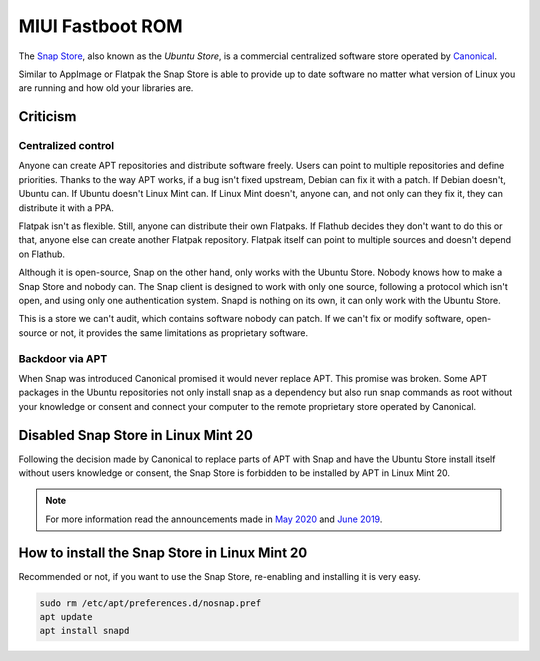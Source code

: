 ##########
MIUI Fastboot ROM
##########

.. _snapstore:

The `Snap Store <https://snapcraft.io/>`_, also known as the `Ubuntu Store`, is a commercial centralized software store operated by `Canonical <https://canonical.com/>`_.

Similar to AppImage or Flatpak the Snap Store is able to provide up to date software no matter what version of Linux you are running and how old your libraries are.

Criticism
=========

Centralized control
-------------------

Anyone can create APT repositories and distribute software freely. Users can point to multiple repositories and define priorities. Thanks to the way APT works, if a bug isn't fixed upstream, Debian can fix it with a patch. If Debian doesn't, Ubuntu can. If Ubuntu doesn't Linux Mint can. If Linux Mint doesn't, anyone can, and not only can they fix it, they can distribute it with a PPA.

Flatpak isn't as flexible. Still, anyone can distribute their own Flatpaks. If Flathub decides they don't want to do this or that, anyone else can create another Flatpak repository. Flatpak itself can point to multiple sources and doesn't depend on Flathub.

Although it is open-source, Snap on the other hand, only works with the Ubuntu Store. Nobody knows how to make a Snap Store and nobody can. The Snap client is designed to work with only one source, following a protocol which isn't open, and using only one authentication system. Snapd is nothing on its own, it can only work with the Ubuntu Store.

This is a store we can't audit, which contains software nobody can patch. If we can't fix or modify software, open-source or not, it provides the same limitations as proprietary software.

Backdoor via APT
----------------

When Snap was introduced Canonical promised it would never replace APT. This promise was broken. Some APT packages in the Ubuntu repositories not only install snap as a dependency but also run snap commands as root without your knowledge or consent and connect your computer to the remote proprietary store operated by Canonical.


Disabled Snap Store in Linux Mint 20
====================================

Following the decision made by Canonical to replace parts of APT with Snap and have the Ubuntu Store install itself without users knowledge or consent, the Snap Store is forbidden to be installed by APT in Linux Mint 20.

.. note::

	For more information read the announcements made in `May 2020 <https://blog.linuxmint.com/?p=3906>`_ and `June 2019 <https://blog.linuxmint.com/?p=3766>`_.

How to install the Snap Store in Linux Mint 20
==============================================

Recommended or not, if you want to use the Snap Store, re-enabling and installing it is very easy.

.. code-block:: bash

	sudo rm /etc/apt/preferences.d/nosnap.pref
	apt update
	apt install snapd

